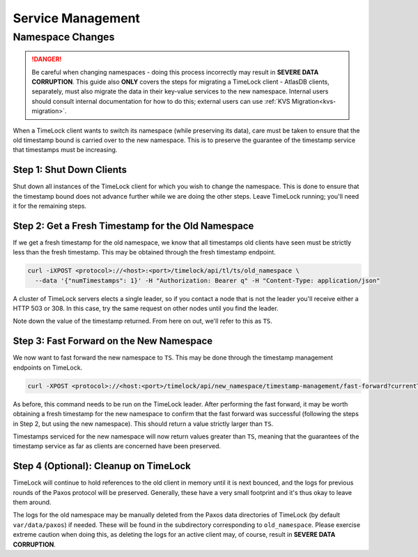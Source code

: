 .. _timelock-service-management:

==================
Service Management
==================

Namespace Changes
=================

.. danger::

   Be careful when changing namespaces - doing this process incorrectly may result in **SEVERE DATA CORRUPTION**.
   This guide also **ONLY** covers the steps for migrating a TimeLock client - AtlasDB clients, separately, must also
   migrate the data in their key-value services to the new namespace. Internal users should consult internal
   documentation for how to do this; external users can use :ref:`KVS Migration<kvs-migration>`.

When a TimeLock client wants to switch its namespace (while preserving its data), care must be taken to ensure that the
old timestamp bound is carried over to the new namespace. This is to preserve the guarantee of the timestamp service
that timestamps must be increasing.

Step 1: Shut Down Clients
-------------------------

Shut down all instances of the TimeLock client for which you wish to change the namespace.
This is done to ensure that the timestamp bound does not advance further while we are doing the other steps.
Leave TimeLock running; you'll need it for the remaining steps.

Step 2: Get a Fresh Timestamp for the Old Namespace
---------------------------------------------------

If we get a fresh timestamp for the old namespace, we know that all timestamps old clients have seen must be strictly
less than the fresh timestamp. This may be obtained through the fresh timestamp endpoint.

.. code:: bash

    curl -iXPOST <protocol>://<host>:<port>/timelock/api/tl/ts/old_namespace \
      --data '{"numTimestamps": 1}' -H "Authorization: Bearer q" -H "Content-Type: application/json"

A cluster of TimeLock servers elects a single leader, so if you contact a node that is not the leader you'll receive
either a HTTP 503 or 308. In this case, try the same request on other nodes until you find the leader.

Note down the value of the timestamp returned. From here on out, we'll refer to this as ``TS``.

Step 3: Fast Forward on the New Namespace
-----------------------------------------

We now want to fast forward the new namespace to ``TS``. This may be done through the timestamp management endpoints
on TimeLock.

.. code:: bash

      curl -XPOST <protocol>://<host:<port>/timelock/api/new_namespace/timestamp-management/fast-forward?currentTimestamp=TS

As before, this command needs to be run on the TimeLock leader.
After performing the fast forward, it may be worth obtaining a fresh timestamp for the new namespace to confirm that
the fast forward was successful (following the steps in Step 2, but using the new namespace). This should return
a value strictly larger than ``TS``.

Timestamps serviced for the new namespace will now return values greater than ``TS``, meaning that the guarantees
of the timestamp service as far as clients are concerned have been preserved.

Step 4 (Optional): Cleanup on TimeLock
--------------------------------------

TimeLock will continue to hold references to the old client in memory until it is next bounced, and the logs for
previous rounds of the Paxos protocol will be preserved. Generally, these have a very small footprint and it's thus
okay to leave them around.

The logs for the old namespace may be manually deleted from the Paxos data directories of TimeLock (by default
``var/data/paxos``) if needed. These will be found in the subdirectory corresponding to ``old_namespace``.
Please exercise extreme caution when doing this, as deleting the logs for an active client may, of course,
result in **SEVERE DATA CORRUPTION**.
